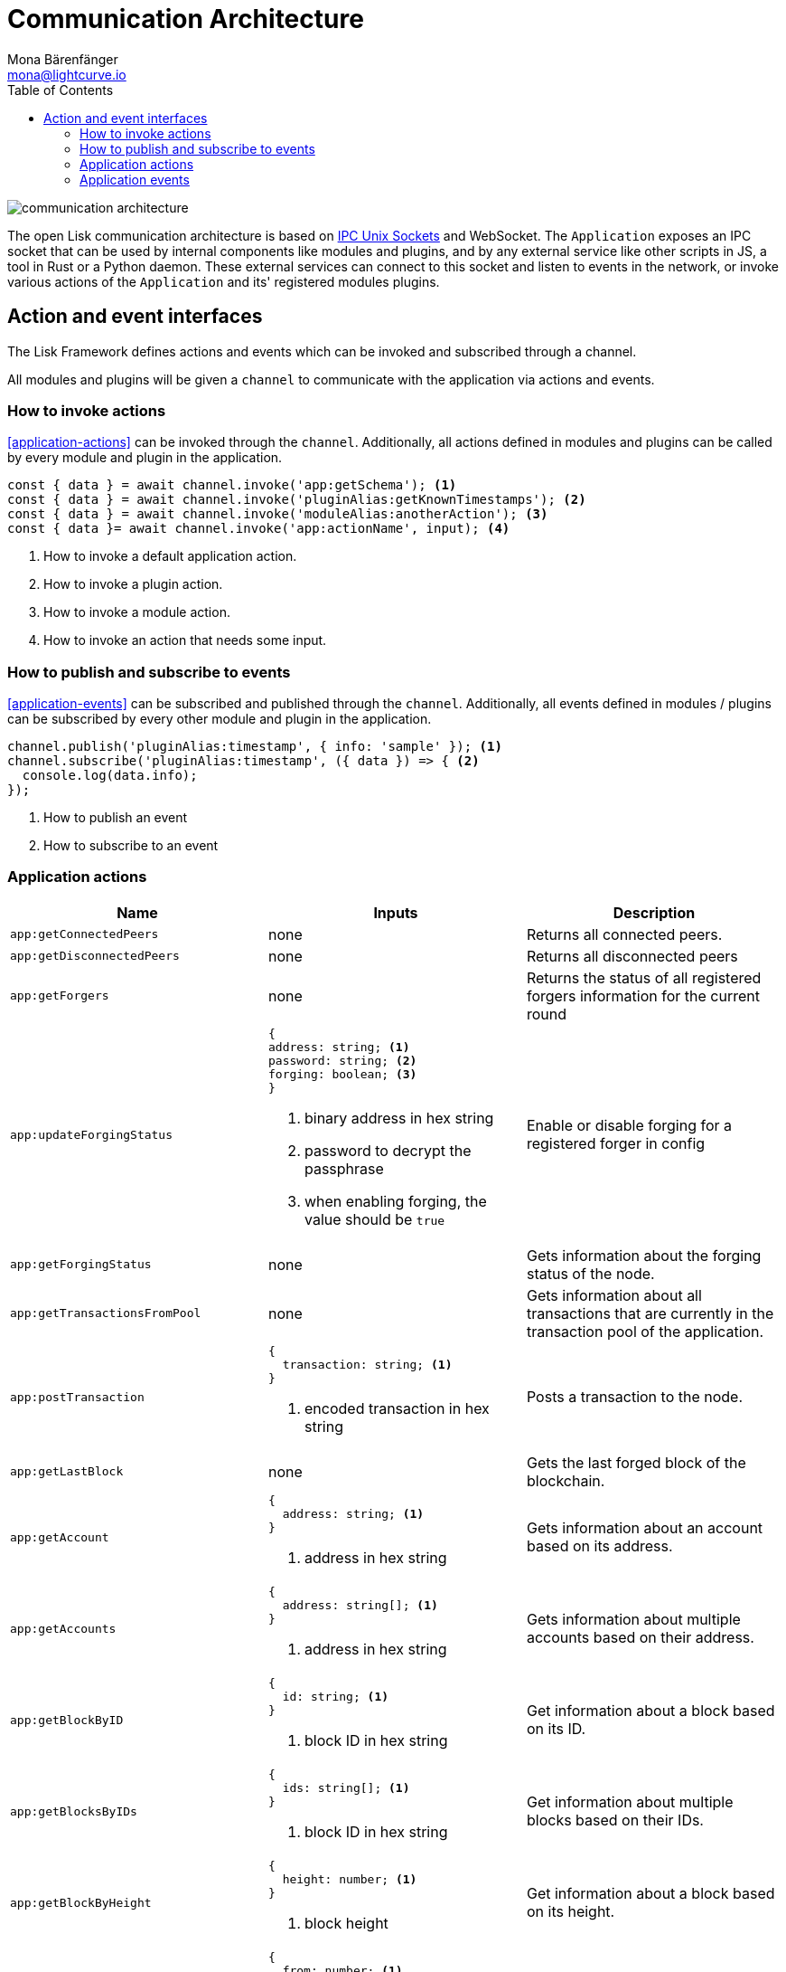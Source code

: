 = Communication Architecture
Mona Bärenfänger <mona@lightcurve.io>
//Settings
:toc:
:v_core: 3.0.0
:imagesdir: ../../../assets/images
//External URLs
:url_ipc_socket: https://en.wikipedia.org/wiki/Unix_domain_socket
// Project URLs

image::communication-architecture.png[]

The open Lisk communication architecture is based on xref:{url_ipc_socket}[IPC Unix Sockets] and WebSocket.
The `Application` exposes an IPC socket that can be used by internal components like modules and plugins, and by any external service like other scripts in JS, a tool in Rust or a Python daemon.
These external services can connect to this socket and listen to events in the network, or invoke various actions of the `Application` and its' registered modules plugins.

== Action and event interfaces

The Lisk Framework defines actions and events which can be invoked and subscribed through a channel.

All modules and plugins will be given a `channel` to communicate with the application via actions and events.

=== How to invoke actions

<<application-actions>> can be invoked through the `channel`.
Additionally, all actions defined in modules and plugins can be called by every module and plugin in the application.

[source,typescript]
----
const { data } = await channel.invoke('app:getSchema'); <1>
const { data } = await channel.invoke('pluginAlias:getKnownTimestamps'); <2>
const { data } = await channel.invoke('moduleAlias:anotherAction'); <3>
const { data }= await channel.invoke('app:actionName', input); <4>
----

<1> How to invoke a default application action.
<2> How to invoke a plugin action.
<3> How to invoke a module action.
<4> How to invoke an action that needs some input.

=== How to publish and subscribe to events

<<application-events>> can be subscribed and published through the `channel`.
Additionally, all events defined in modules / plugins can be subscribed by every other module and plugin in the application.

[source,typescript]
----
channel.publish('pluginAlias:timestamp', { info: 'sample' }); <1>
channel.subscribe('pluginAlias:timestamp', ({ data }) => { <2>
  console.log(data.info);
});
----

<1> How to publish an event
<2> How to subscribe to an event

=== Application actions

[cols=",,",options="header",stripes="hover"]
|===
|Name
|Inputs
|Description

|`app:getConnectedPeers`
| none
|Returns all connected peers.

|`app:getDisconnectedPeers`
| none
|Returns all disconnected peers

|`app:getForgers`
| none
|Returns the status of all registered forgers information for the current round

|`app:updateForgingStatus`
a|
[source,typescript]
----
{
address: string; <1>
password: string; <2>
forging: boolean; <3>
}
----
<1> binary address in hex string
<2> password to decrypt the passphrase
<3> when enabling forging, the value should be `true`
|Enable or disable forging for a registered forger in config

|`app:getForgingStatus`
| none
|Gets information about the forging status of the node.

|`app:getTransactionsFromPool`
| none
|Gets information about all transactions that are currently in the transaction pool of the application.

|`app:postTransaction`
a|
[source,typescript]
----
{
  transaction: string; <1>
}
----
<1> encoded transaction in hex string
|Posts a transaction to the node.

|`app:getLastBlock`
| none
|Gets the last forged block of the blockchain.

|`app:getAccount`
a|
[source,typescript]
----
{
  address: string; <1>
}
----
<1> address in hex string
|Gets information about an account based on its address.

|`app:getAccounts`
a|
[source,typescript]
----
{
  address: string[]; <1>
}
----
<1> address in hex string
|Gets information about multiple accounts based on their address.

|`app:getBlockByID`
a|
[source,typescript]
----
{
  id: string; <1>
}
----
<1> block ID in hex string
|Get information about a block based on its ID.

|`app:getBlocksByIDs`
a|
[source,typescript]
----
{
  ids: string[]; <1>
}
----
<1> block ID in hex string
|Get information about multiple blocks based on their IDs.

|`app:getBlockByHeight`
a|
[source,typescript]
----
{
  height: number; <1>
}
----
<1> block height
|Get information about a block based on its height.

|`app:getBlocksByHeightBetween`
a|
[source,typescript]
----
{
  from: number; <1>
  to: number; <2>
}
----
<1> block height to fetch from
<2> block height to fetch to
|Get all blocks starting from height `from`, until height `to`.
|`app:getTransactionByID`
a|
[source,typescript]
----
{
  ids: string; <1>
}
----
<1> transaction ID in hex string
|Gets information about a single transaction based on its ID.
|`app:getTransactionsByIDs`
a|
[source,typescript]
----
{
  ids: string[]; <1>
}
----
<1> transaction ID in hex string
|Gets information about multiple transactions based on their IDs.
|`app:getSchema`
| none
|Get the app schema.
|`app:getRegisteredModules`
| none
|Get a list of all modules that are registered in the application.
|`app:getNodeInfo`
| none
|Gets information about the node.
|===

=== Application events

* `app:ready` - Fired when the application starts
* `app:shutdown` - Fired when the application stops
* `app:network:ready` - Fired when the network has at least one outbound connection
* `app:network:event` - Fired when the application receives P2P event from the network
* `app:transaction:new` - Fired when the node receives a new transaction
* `app:chain:fork` - Fired when the node received a block from the forked chain
* `app:chain:validators:change` - Fired when the node updates the validator set
* `app:block:new` - Fired when a new block is added to the blockchain
* `app:block:delete` - Emitted when a block is deleted from the blockchain
